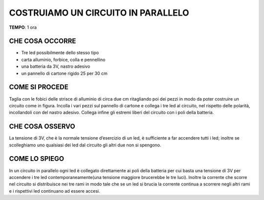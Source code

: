 COSTRUIAMO UN CIRCUITO IN PARALLELO
====================================

.. note::
**TEMPO**: 1 ora

CHE COSA OCCORRE
------------------

- Tre led possibilmente dello stesso tipo
- carta alluminio, forbice, colla e pennellino
- una batteria da 3V, nastro adesivo
- un pannello di cartone rigido 25 per 30 cm

COME SI PROCEDE
-----------------

Taglia con le fobici delle strisce di alluminio di circa due cm ritagliando poi dei pezzi in modo da poter costruire un circuito come in figura. Incolla i vari pezzi sul pannello di cartone e collega i tre led al circuito, nel rispetto delle polarità, incollandoli con del nastro adesivo. Collega infine gli estremi liberi del circuito con i poli della batteria.

.. image:: 53_cic_par.jpg
   :height: 400 px
   :align: center


CHE COSA OSSERVO
------------------

La tensione di 3V, che è la normale tensione d’esercizio di un led, è sufficiente a far accendere tutti i led; inoltre se scolleghiamo uno qualsiasi dei led dal circuito gli altri due non si spengono.

COME LO SPIEGO
-----------------

.. hint::
In un circuito in parallelo ogni led è collegato direttamente ai poli della batteria per cui basta una tensione di 3V per accendere i tre led contemporaneamente(una tensione maggiore brucerebbe le tre luci). Inoltre la corrente che scorre nel circuito si distribuisce nei tre rami in modo tale che se un led si brucia la corrente continua a scorrere negli altri rami e i rispettivi led continuano ad essere accesi.
